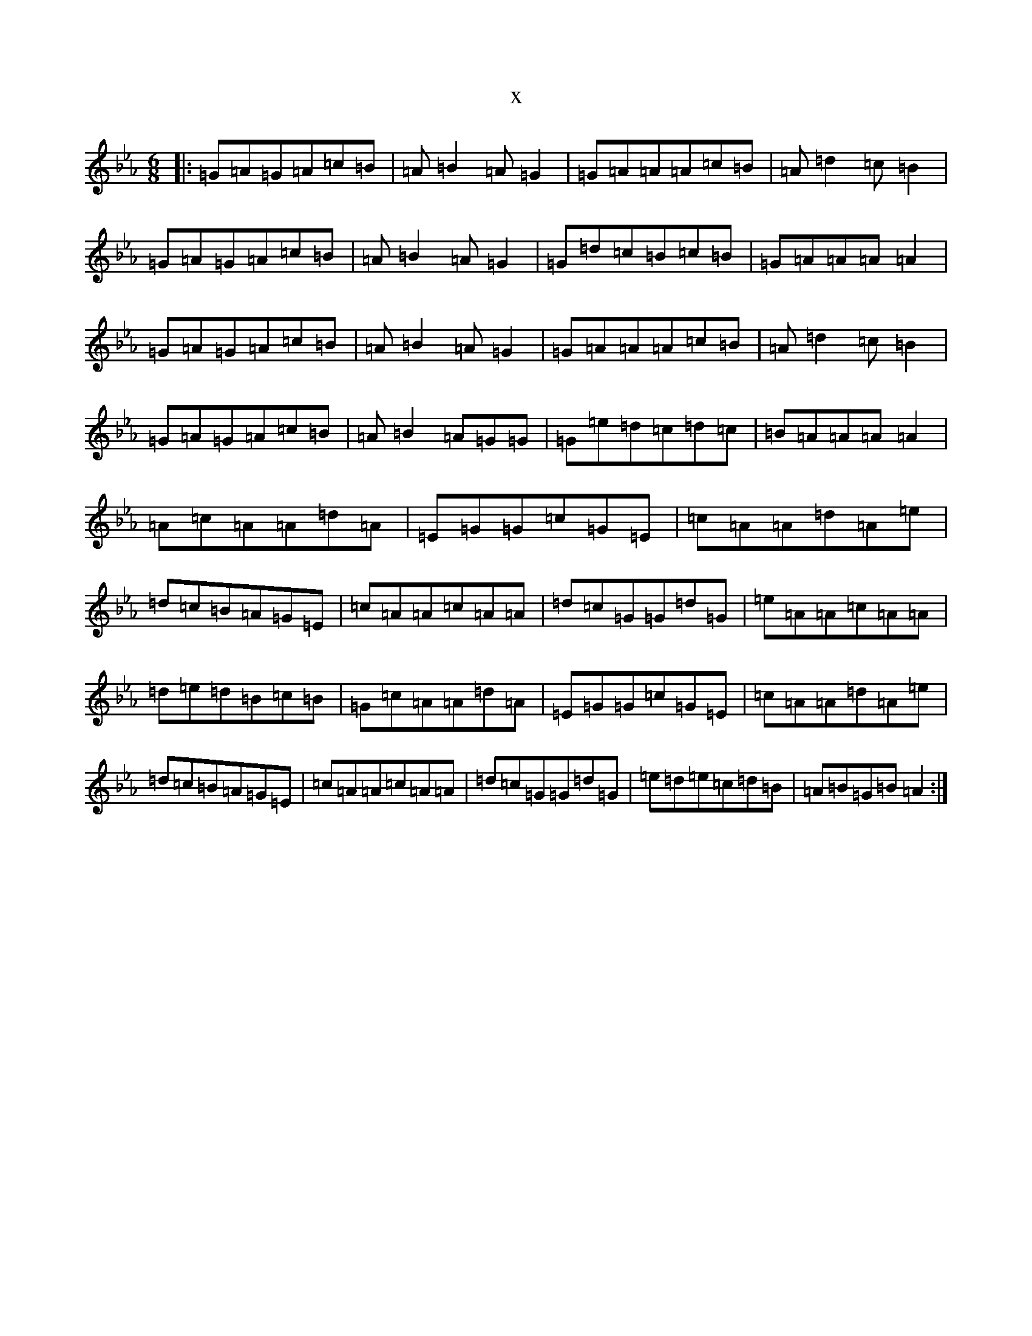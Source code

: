 X:13872
T:x
L:1/8
M:6/8
K: C minor
|:=G=A=G=A=c=B|=A=B2=A=G2|=G=A=A=A=c=B|=A=d2=c=B2|=G=A=G=A=c=B|=A=B2=A=G2|=G=d=c=B=c=B|=G=A=A=A=A2|=G=A=G=A=c=B|=A=B2=A=G2|=G=A=A=A=c=B|=A=d2=c=B2|=G=A=G=A=c=B|=A=B2=A=G=G|=G=e=d=c=d=c|=B=A=A=A=A2|=A=c=A=A=d=A|=E=G=G=c=G=E|=c=A=A=d=A=e|=d=c=B=A=G=E|=c=A=A=c=A=A|=d=c=G=G=d=G|=e=A=A=c=A=A|=d=e=d=B=c=B|=G=c=A=A=d=A|=E=G=G=c=G=E|=c=A=A=d=A=e|=d=c=B=A=G=E|=c=A=A=c=A=A|=d=c=G=G=d=G|=e=d=e=c=d=B|=A=B=G=B=A2:|